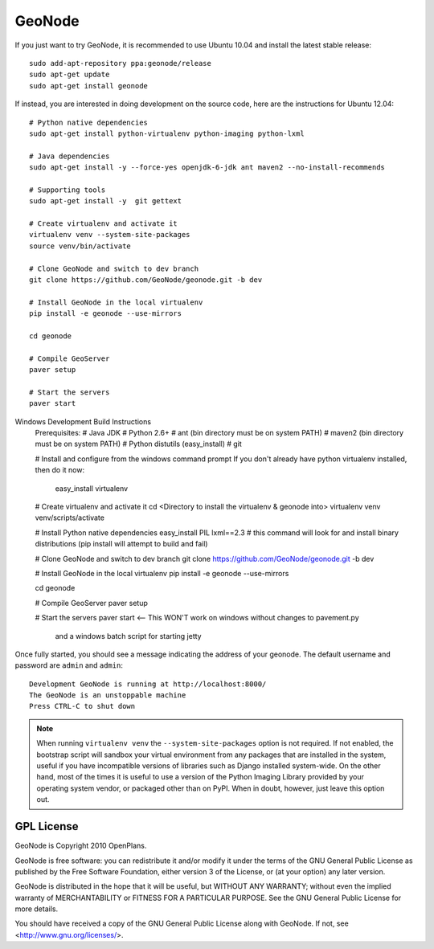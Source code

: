 =========
 GeoNode
=========

If you just want to try GeoNode, it is recommended to use Ubuntu 10.04 and install the latest stable release::

    sudo add-apt-repository ppa:geonode/release
    sudo apt-get update
    sudo apt-get install geonode

If instead, you are interested in doing development on the source code, here are the instructions for Ubuntu 12.04::


    # Python native dependencies
    sudo apt-get install python-virtualenv python-imaging python-lxml
     
    # Java dependencies
    sudo apt-get install -y --force-yes openjdk-6-jdk ant maven2 --no-install-recommends
    
    # Supporting tools
    sudo apt-get install -y  git gettext
    
    # Create virtualenv and activate it
    virtualenv venv --system-site-packages
    source venv/bin/activate
    
    # Clone GeoNode and switch to dev branch
    git clone https://github.com/GeoNode/geonode.git -b dev
    
    # Install GeoNode in the local virtualenv
    pip install -e geonode --use-mirrors

    cd geonode

    # Compile GeoServer
    paver setup
    
    # Start the servers
    paver start

Windows Development Build Instructions
    Prerequisites:
    # Java JDK
    # Python 2.6+
    # ant (bin directory must be on system PATH)
    # maven2 (bin directory must be on system PATH)
    # Python distutils (easy_install)
    # git

    # Install and configure from the windows command prompt
    If you don't already have python virtualenv installed, then do it now:
         easy_install virtualenv

    # Create virtualenv and activate it
    cd <Directory to install the virtualenv & geonode into>
    virtualenv venv
    venv/scripts/activate

    # Install Python native dependencies
    easy_install PIL lxml==2.3
    # this command will look for and install binary distributions (pip install will attempt to build and fail)

    # Clone GeoNode and switch to dev branch
    git clone https://github.com/GeoNode/geonode.git -b dev
    
    # Install GeoNode in the local virtualenv
    pip install -e geonode --use-mirrors

    cd geonode

    # Compile GeoServer
    paver setup
    
    # Start the servers
    paver start <-- This WON'T work on windows without changes to pavement.py 
                    and a windows batch script for starting jetty    


Once fully started, you should see a message indicating the address of your geonode.
The default username and password are ``admin`` and ``admin``::
  
  Development GeoNode is running at http://localhost:8000/
  The GeoNode is an unstoppable machine
  Press CTRL-C to shut down


.. note:: 

  When running ``virtualenv venv`` the ``--system-site-packages`` option is
  not required.  If not enabled, the bootstrap script will sandbox your virtual
  environment from any packages that are installed in the system, useful if
  you have incompatible versions of libraries such as Django installed
  system-wide.  On the other hand, most of the times it is useful to use a version of
  the Python Imaging Library provided by your operating system
  vendor, or packaged other than on PyPI.  When in doubt, however, just leave
  this option out.


GPL License
===========

GeoNode is Copyright 2010 OpenPlans.

GeoNode is free software: you can redistribute it and/or modify
it under the terms of the GNU General Public License as published by
the Free Software Foundation, either version 3 of the License, or
(at your option) any later version.

GeoNode is distributed in the hope that it will be useful,
but WITHOUT ANY WARRANTY; without even the implied warranty of
MERCHANTABILITY or FITNESS FOR A PARTICULAR PURPOSE.  See the
GNU General Public License for more details.

You should have received a copy of the GNU General Public License
along with GeoNode.  If not, see <http://www.gnu.org/licenses/>.
